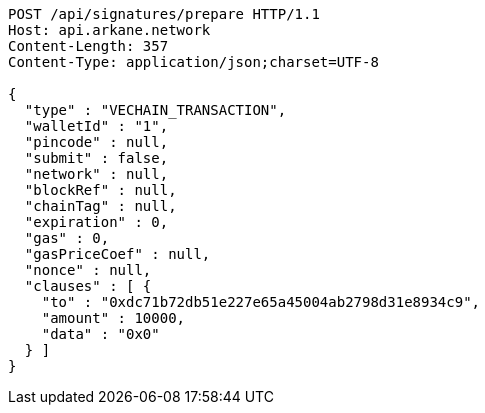 [source,http,options="nowrap"]
----
POST /api/signatures/prepare HTTP/1.1
Host: api.arkane.network
Content-Length: 357
Content-Type: application/json;charset=UTF-8

{
  "type" : "VECHAIN_TRANSACTION",
  "walletId" : "1",
  "pincode" : null,
  "submit" : false,
  "network" : null,
  "blockRef" : null,
  "chainTag" : null,
  "expiration" : 0,
  "gas" : 0,
  "gasPriceCoef" : null,
  "nonce" : null,
  "clauses" : [ {
    "to" : "0xdc71b72db51e227e65a45004ab2798d31e8934c9",
    "amount" : 10000,
    "data" : "0x0"
  } ]
}
----